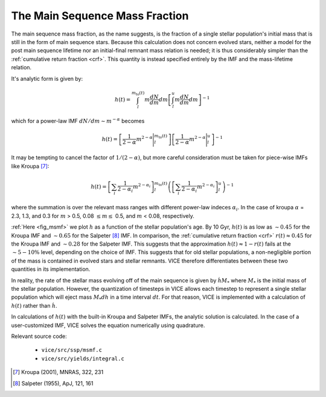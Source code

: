 

The Main Sequence Mass Fraction 
-------------------------------
The main sequence mass fraction, as the name suggests, is the fraction of a 
single stellar population's initial mass that is still in the form of main 
sequence stars. Because this calculation does not concern evolved stars, 
neither a model for the post main sequence lifetime nor an initial-final 
remnant mass relation is needed; it is thus considerably simpler than the 
:ref:`cumulative return fraction <crf>`. This quantity is instead specified 
entirely by the IMF and the mass-lifetime relation. 

It's analytic form is given by: 

.. math:: h(t) = 
	\int_l^{m_\text{to}(t)} m\frac{dN}{dm} dm 
	\left[
	\int_l^u m\frac{dN}{dm} dm 
	\right]^{-1} 

which for a power-law IMF :math:`dN/dm \sim m^{-\alpha}` becomes 

.. math:: h(t) = 
	\left[\frac{1}{2 - \alpha}m^{2 - \alpha}\Bigg|_l^{m_\text{to}(t)}\right] 
	\left[\frac{1}{2 - \alpha}m^{2 - \alpha}\Bigg|_l^u\right]^{-1} 

It may be tempting to cancel the factor of :math:`1/(2 - \alpha)`, but more 
careful consideration must be taken for piece-wise IMFs like Kroupa [7]_: 

.. math:: h(t) = 
	\left[
	\sum_i \frac{1}{2 - \alpha_i} m^{2 - \alpha_i}
	\right]_l^{m_\text{to}(t)} 
	\left(\left[
	\sum_i \frac{1}{2 - \alpha_i} m^{2 - \alpha_i} 
	\right]_l^u\right)^{-1} 

where the summation is over the relevant mass ranges with different power-law 
indeces :math:`\alpha_i`. In the case of kroupa :math:`\alpha` = 2.3, 1.3, and 
0.3 for :math:`m` > 0.5, 0.08 :math:`\leq m \leq` 0.5, and :math:`m` < 0.08, 
respectively. 

.. _approx_1minusr: 

:ref:`Here <fig_msmf>` we plot :math:`h` as a function of the stellar 
population's age. By 10 Gyr, :math:`h(t)` is as low as :math:`\sim0.45` 
for the Kroupa IMF and 
:math:`\sim0.65` for the Salpeter [8]_ IMF. In comparison, the 
:ref:`cumulative return fraction <crf>` :math:`r(t) \approx 0.45` for the 
Kroupa IMF and :math:`\sim0.28` for the Salpeter IMF. This suggests that the 
approximation :math:`h(t) \approx 1 - r(t)` fails at the :math:`\sim5-10\%` 
level, depending on the choice of IMF. This suggests that for old stellar 
populations, a non-negligible portion of the mass is contained in evolved 
stars and stellar remnants. VICE therefore differentiates between these two 
quantities in its implementation. 

In reality, the rate of the stellar mass evolving off of the main sequence is 
given by :math:`\dot{h}M_*` where :math:`M_*` is the initial mass of the 
stellar population. However, the quantization of timesteps in VICE allows each 
timestep to represent a single stellar population which will eject mass 
:math:`M_*dh` in a time interval :math:`dt`. For that reason, VICE is 
implemented with a calculation of :math:`h(t)` rather than :math:`\dot{h}`. 

In calculations of :math:`h(t)` with the built-in Kroupa and Salpeter IMFs, 
the analytic solution is calculated. In the case of a user-customized IMF, 
VICE solves the equation numerically using quadrature. 

Relevant source code: 

	- ``vice/src/ssp/msmf.c`` 
	- ``vice/src/yields/integral.c`` 

.. [7] Kroupa (2001), MNRAS, 322, 231 
.. [8] Salpeter (1955), ApJ, 121, 161 

